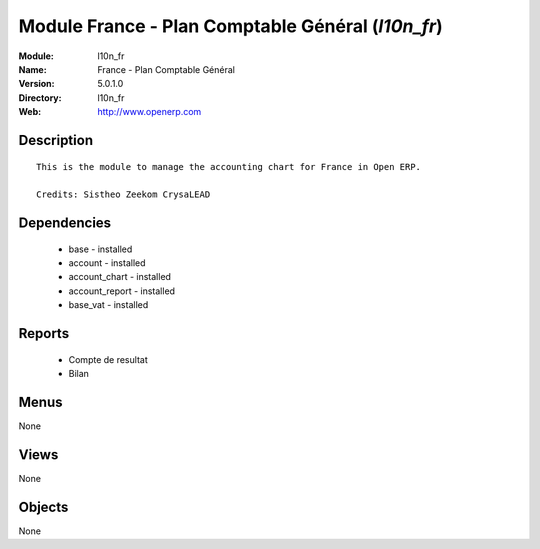 
Module France - Plan Comptable Général (*l10n_fr*)
==================================================
:Module: l10n_fr
:Name: France - Plan Comptable Général
:Version: 5.0.1.0
:Directory: l10n_fr
:Web: http://www.openerp.com

Description
-----------

::

  This is the module to manage the accounting chart for France in Open ERP.
  
  Credits: Sistheo Zeekom CrysaLEAD

Dependencies
------------

 * base - installed
 * account - installed
 * account_chart - installed
 * account_report - installed
 * base_vat - installed

Reports
-------

 * Compte de resultat

 * Bilan

Menus
-------


None


Views
-----


None



Objects
-------

None
